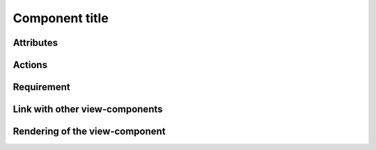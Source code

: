 .. reference for this view-component
.. you can refer to this component using :ref:`<component_name>-label`

.. _<component_name>-label:


Component title
---------------

Attributes
^^^^^^^^^^

Actions
^^^^^^^

Requirement
^^^^^^^^^^^

Link with other view-components
^^^^^^^^^^^^^^^^^^^^^^^^^^^^^^^

Rendering of the view-component
^^^^^^^^^^^^^^^^^^^^^^^^^^^^^^^



